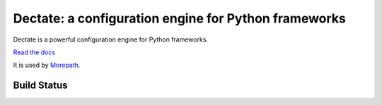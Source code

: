 Dectate: a configuration engine for Python frameworks
=======================================================

Dectate is a powerful configuration engine for Python frameworks.

`Read the docs`_

.. _`Read the docs`: http://dectate.readthedocs.org

It is used by Morepath_.

.. _Morepath: http://morepath.readthedocs.org

Build Status
------------

.. image:: https://travis-ci.com/morepath/dectate.svg?branch=master
    :target: https://travis-ci.com/morepath/dectate

.. image:: https://coveralls.io/repos/github/morepath/dectate/badge.svg?branch=master
    :target: https://coveralls.io/github/morepath/dectate?branch=master
